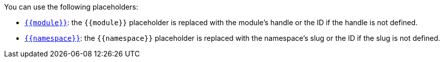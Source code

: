 .You can use the following placeholders:
* [#ident-placeholder-module]#<<ident-placeholder-module,`{{module}}`>>#: the `{{module}}` placeholder is replaced with the module's handle or the ID if the handle is not defined.
* [#ident-placeholder-namespace]#<<ident-placeholder-namespace,`{{namespace}}`>>#: the `{{namespace}}` placeholder is replaced with the namespace's slug or the ID if the slug is not defined.
